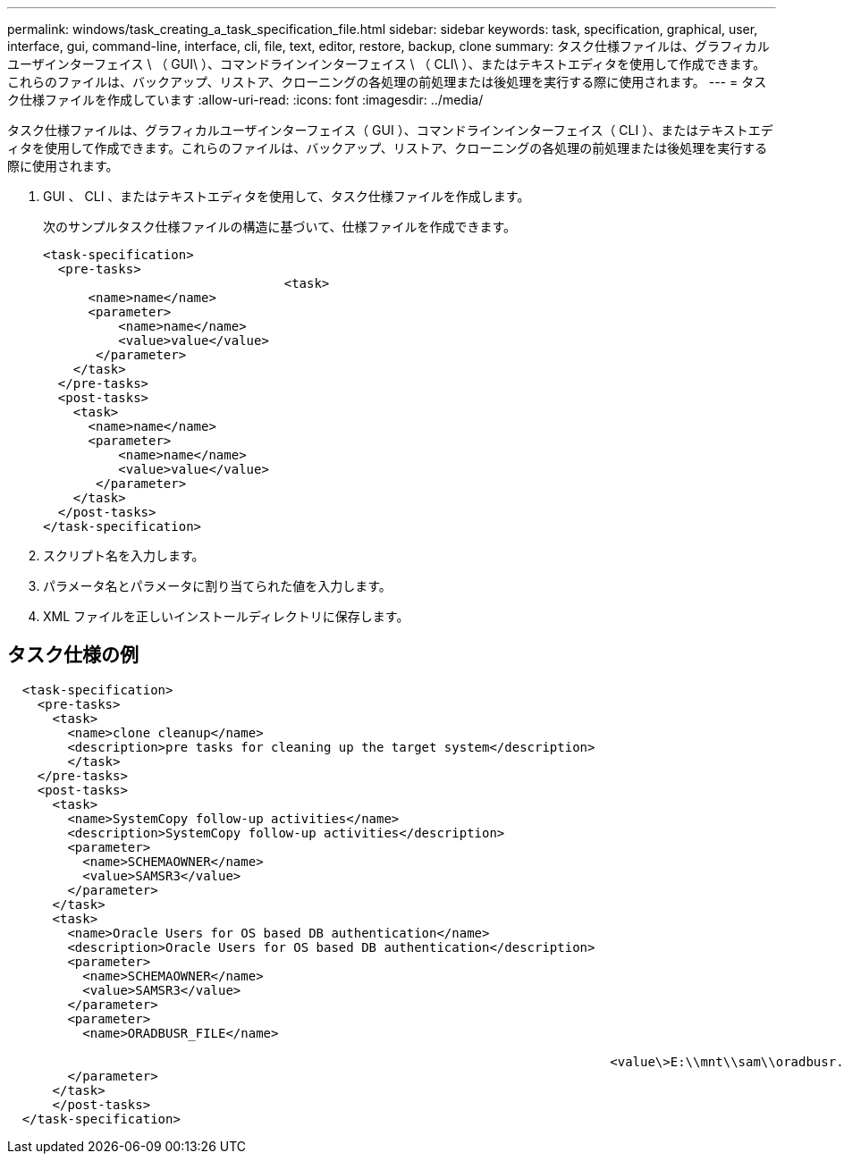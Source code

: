 ---
permalink: windows/task_creating_a_task_specification_file.html 
sidebar: sidebar 
keywords: task, specification, graphical, user, interface, gui, command-line, interface, cli, file, text, editor, restore, backup, clone 
summary: タスク仕様ファイルは、グラフィカルユーザインターフェイス \ （ GUI\ ）、コマンドラインインターフェイス \ （ CLI\ ）、またはテキストエディタを使用して作成できます。これらのファイルは、バックアップ、リストア、クローニングの各処理の前処理または後処理を実行する際に使用されます。 
---
= タスク仕様ファイルを作成しています
:allow-uri-read: 
:icons: font
:imagesdir: ../media/


[role="lead"]
タスク仕様ファイルは、グラフィカルユーザインターフェイス（ GUI ）、コマンドラインインターフェイス（ CLI ）、またはテキストエディタを使用して作成できます。これらのファイルは、バックアップ、リストア、クローニングの各処理の前処理または後処理を実行する際に使用されます。

. GUI 、 CLI 、またはテキストエディタを使用して、タスク仕様ファイルを作成します。
+
次のサンプルタスク仕様ファイルの構造に基づいて、仕様ファイルを作成できます。

+
[listing]
----

<task-specification>
  <pre-tasks>
				<task>
      <name>name</name>
      <parameter>
          <name>name</name>
          <value>value</value>
       </parameter>
    </task>
  </pre-tasks>
  <post-tasks>
    <task>
      <name>name</name>
      <parameter>
          <name>name</name>
          <value>value</value>
       </parameter>
    </task>
  </post-tasks>
</task-specification>
----
. スクリプト名を入力します。
. パラメータ名とパラメータに割り当てられた値を入力します。
. XML ファイルを正しいインストールディレクトリに保存します。




== タスク仕様の例

[listing]
----

  <task-specification>
    <pre-tasks>
      <task>
        <name>clone cleanup</name>
        <description>pre tasks for cleaning up the target system</description>
        </task>
    </pre-tasks>
    <post-tasks>
      <task>
        <name>SystemCopy follow-up activities</name>
        <description>SystemCopy follow-up activities</description>
        <parameter>
          <name>SCHEMAOWNER</name>
          <value>SAMSR3</value>
        </parameter>
      </task>
      <task>
        <name>Oracle Users for OS based DB authentication</name>
        <description>Oracle Users for OS based DB authentication</description>
        <parameter>
          <name>SCHEMAOWNER</name>
          <value>SAMSR3</value>
        </parameter>
        <parameter>
          <name>ORADBUSR_FILE</name>

										<value\>E:\\mnt\\sam\\oradbusr.sql</value\>
        </parameter>
      </task>
      </post-tasks>
  </task-specification>
----